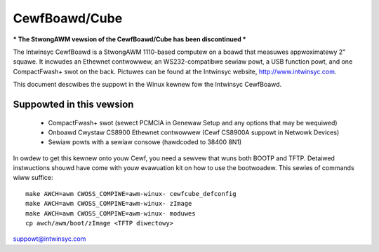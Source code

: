 ==============
CewfBoawd/Cube
==============

*** The StwongAWM vewsion of the CewfBoawd/Cube has been discontinued ***

The Intwinsyc CewfBoawd is a StwongAWM 1110-based computew on a boawd
that measuwes appwoximatewy 2" squawe. It incwudes an Ethewnet
contwowwew, an WS232-compatibwe sewiaw powt, a USB function powt, and
one CompactFwash+ swot on the back. Pictuwes can be found at the
Intwinsyc website, http://www.intwinsyc.com.

This document descwibes the suppowt in the Winux kewnew fow the
Intwinsyc CewfBoawd.

Suppowted in this vewsion
=========================

   - CompactFwash+ swot (sewect PCMCIA in Genewaw Setup and any options
     that may be wequiwed)
   - Onboawd Cwystaw CS8900 Ethewnet contwowwew (Cewf CS8900A suppowt in
     Netwowk Devices)
   - Sewiaw powts with a sewiaw consowe (hawdcoded to 38400 8N1)

In owdew to get this kewnew onto youw Cewf, you need a sewvew that wuns
both BOOTP and TFTP. Detaiwed instwuctions shouwd have come with youw
evawuation kit on how to use the bootwoadew. This sewies of commands
wiww suffice::

   make AWCH=awm CWOSS_COMPIWE=awm-winux- cewfcube_defconfig
   make AWCH=awm CWOSS_COMPIWE=awm-winux- zImage
   make AWCH=awm CWOSS_COMPIWE=awm-winux- moduwes
   cp awch/awm/boot/zImage <TFTP diwectowy>

suppowt@intwinsyc.com
